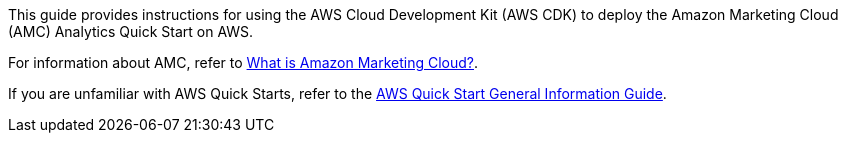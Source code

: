 This guide provides instructions for using the AWS Cloud Development Kit (AWS CDK) to deploy the Amazon Marketing Cloud (AMC) Analytics Quick Start on AWS.

For information about AMC, refer to https://advertising.amazon.com/solutions/products/amazon-marketing-cloud[What is Amazon Marketing Cloud?^].

If you are unfamiliar with AWS Quick Starts, refer to the https://fwd.aws/rA69w?[AWS Quick Start General Information Guide^].

//For advanced information about using the architecture that you deploy with this Quick Start, refer to the https://fwd.aws/<permalink>?[{partner-product-name} Quick Start Operational Guide^].

//TODO Troy, What will the URL be for the operational guide: https://aws-quickstart.github.io/quickstart-amazon-marketing-cloud/operational/index.html?
//I can add this once we push to gh-pages with Doc-Build command

//TODO Marcia to uncomment and swap in the permalink when the op guide goes live (after initial QS launch).

//TODO Troy, How do we generate a local preview of the operational guide?
//$> asciidoctor --base-dir docs/ --backend=html5 -o ../index.html -w --doctype=book -a toc2 -a production_build docs/boilerplate/index_operational_guide.adoc && open index.html

//TODO Troy, Is the Swingline preview of the operational guide working yet?
//No this is not setup in Swingline. use link from SIM and let me know if you have issues.

//TODO Troy: I’ve moved some content out of the deployment guide into the operational guide. Is this guide missing any info that people need to complete deployment? Please confirm yes or no.
//Yes
